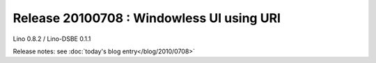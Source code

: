 Release 20100708 : Windowless UI using URI
==========================================

Lino 0.8.2 / Lino-DSBE 0.1.1

Release notes: see :doc:`today's blog entry</blog/2010/0708>`
